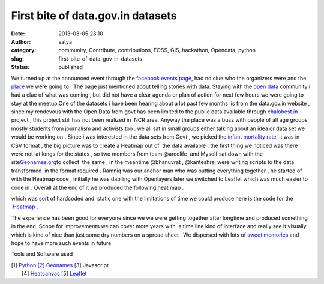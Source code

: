 First bite of data.gov.in datasets
##################################
:date: 2013-03-05 23:10
:author: satya
:category: community, Contribute, contributions, FOSS, GIS, hackathon, Opendata, python
:slug: first-bite-of-data-gov-in-datasets
:status: published

We turned up at the announced event through the `facebook events
page <https://www.facebook.com/events/356533261121579/>`__, had no clue
who the organizers were and the
`place <http://www.schoolofconvergence.com/>`__ we were going to . The
page just mentioned about telling stories with data. Staying with the
`open data <http://datameet.org/>`__ community i had a clue of what was
coming , but did not have a clear agenda or plan of action for next few
hours we were going to stay at the meetup.One of the datasets i have
been hearing about a lot past few months  is from the data.gov.in
website , since my rendevous with the Open Data from govt has been
limited to the public data available through
`chalobest.in <http://www.chalobest.in>`__ project , this project still
has not been realized in  NCR area. Anyway the place was a buzz with
people of all age groups mostly students from journalism and activists
too . we all sat in small groups either talking about an idea or data
set we would be working on . Since i was interested in the data sets
from Govt , we picked the `infant mortality
rate  <http://data.gov.in/dataset/infant-mortality-rate-imr>`__ it was
in CSV format , the big picture was to create a Heatmap out of  the
data available , the first thing we noticed was there were not lat longs
for the states , so two members from team @arcolife  and Myself sat down
with the site\ `Geonames.org <http://www.geonames.org/>`__\ to collect
 the same , in the meantime @bhanuvrat , @kanteshraj were writing
scripts to the data transformed  in the format required . Ramniq was our
anchor man who was putting everything together , he started of with the
Heatmap code , initially he was dablling with Openlayers later we
switched to Leaflet which was much easier to code in . Overall at the
end of it we produced the following heat map .

|heatmap|

which was sort of hardcoded and  static one with the limitations of time
we could produce here is the code for the
 `Heatmap <https://bitbucket.org/ramniquesingh/heatmap-demo/src>`__ .

The experience has been good for everyone since we we were getting
together after longtime and produced something in the end. Scope for
improvements we can cover more years with  a time line kind of interface
and really see it visually which is kind of nice than just some dry
numbers on a spread sheet . We dispersed with lots of `sweet
memories <https://www.facebook.com/media/set/?set=oa.476488175739797&type=1>`__ and
hope to have more such events in future.

Tools and Software used

| [1] `Python
   [2] <http://www.python.org>`__ `Geonames
   [ <http://www.geonames.org>`__\ 3] Javascript
|  [4] `Heatcanvas
   [ <https://github.com/sunng87/heatcanvas>`__\ 5]
  `Leaflet <http://leafletjs.com/>`__

.. |heatmap| image:: http://satyaakam.net/wp-content/uploads/2013/12/heatmap.png
   :target: http://satyaakam.net/wp-content/uploads/2013/12/heatmap.png
